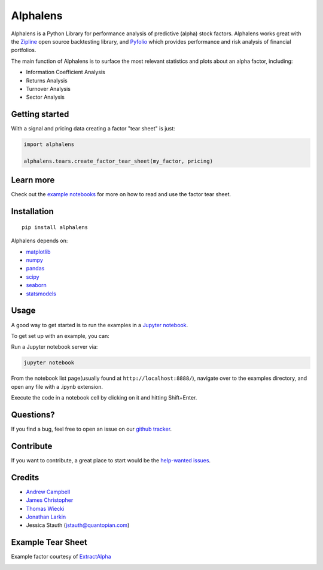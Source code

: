 Alphalens
=========
.. image:: https://travis-ci.org/quantopian/alphalens.svg?branch=master
    :target: https://travis-ci.org/quantopian/alphalens
   
    
Alphalens is a Python Library for performance analysis of predictive
(alpha) stock factors. Alphalens works great with the
`Zipline <http://zipline.io/>`__ open source backtesting library, and
`Pyfolio <https://github.com/quantopian/pyfolio>`__ which provides
performance and risk analysis of financial portfolios.

The main function of Alphalens is to surface the most relevant statistics
and plots about an alpha factor, including:

-  Information Coefficient Analysis
-  Returns Analysis
-  Turnover Analysis
-  Sector Analysis

Getting started
---------------

With a signal and pricing data creating a factor "tear sheet" is just:

.. code:: python

    import alphalens

    alphalens.tears.create_factor_tear_sheet(my_factor, pricing)


Learn more
----------

Check out the `example notebooks <https://github.com/quantopian/qfactor/tree/master/examples/notebooks>`__ for more on how to read and use
the factor tear sheet.

Installation
------------

::

    pip install alphalens

Alphalens depends on:

-  `matplotlib <https://github.com/matplotlib/matplotlib>`__
-  `numpy <https://github.com/numpy/numpy>`__
-  `pandas <https://github.com/pydata/pandas>`__
-  `scipy <https://github.com/scipy/scipy>`__
-  `seaborn <https://github.com/mwaskom/seaborn>`__
-  `statsmodels <https://github.com/statsmodels/statsmodels>`__

Usage
-----

A good way to get started is to run the examples in a `Jupyter
notebook <http://jupyter.org/>`__.

To get set up with an example, you can:

Run a Jupyter notebook server via:

.. code:: bash

    jupyter notebook

From the notebook list page(usually found at
``http://localhost:8888/``), navigate over to the examples directory,
and open any file with a .ipynb extension.

Execute the code in a notebook cell by clicking on it and hitting
Shift+Enter.

Questions?
----------

If you find a bug, feel free to open an issue on our `github
tracker <https://github.com/quantopian/alphalens/issues>`__.

Contribute
----------

If you want to contribute, a great place to start would be the
`help-wanted
issues <https://github.com/quantopian/alphalens/issues?q=is%3Aopen+is%3Aissue+label%3A%22help+wanted%22>`__.

Credits
-------

-  `Andrew Campbell <https://github.com/a-campbell>`__
-  `James Christopher <https://github.com/jameschristopher>`__
-  `Thomas Wiecki <https://github.com/twiecki>`__
-  `Jonathan Larkin <https://github.com/marketneutral>`__
-  Jessica Stauth (jstauth@quantopian.com)

Example Tear Sheet
------------------

Example factor courtesy of `ExtractAlpha <http://extractalpha.com/>`_

.. image:: https://github.com/quantopian/alphalens/raw/master/examples/table_tear.png
.. image:: https://github.com/quantopian/alphalens/raw/master/examples/returns_tear.png
.. image:: https://github.com/quantopian/alphalens/raw/master/examples/ic_tear.png
.. image:: https://github.com/quantopian/alphalens/raw/master/examples/sector_tear.png
    :alt:
